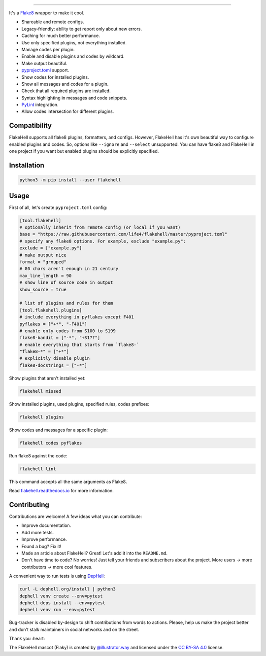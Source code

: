 

.. image:: ./assets/logo.png
   :target: ./assets/logo.png
   :alt: FlakeHell

===============================================================================


.. image:: https://badge.fury.io/py/flakehell.svg
   :target: https://badge.fury.io/py/flakehell
   :alt: PyPI version


.. image:: https://travis-ci.org/life4/flakehell.svg?branch=master
   :target: https://travis-ci.org/life4/flakehell
   :alt: Build Status


.. image:: https://img.shields.io/badge/License-MIT-yellow.svg
   :target: https://opensource.org/licenses/MIT
   :alt: License: MIT


.. image:: https://readthedocs.org/projects/flakehell/badge/?version=latest
   :target: https://flakehell.readthedocs.io/
   :alt: Documentation


It's a `Flake8 <https://gitlab.com/pycqa/flake8>`_ wrapper to make it cool.


* Shareable and remote configs.
* Legacy-friendly: ability to get report only about new errors.
* Caching for much better performance.
* Use only specified plugins, not everything installed.
* Manage codes per plugin.
* Enable and disable plugins and codes by wildcard.
* Make output beautiful.
* `pyproject.toml <https://www.python.org/dev/peps/pep-0518/>`_ support.
* Show codes for installed plugins.
* Show all messages and codes for a plugin.
* Check that all required plugins are installed.
* Syntax highlighting in messages and code snippets.
* `PyLint <https://github.com/PyCQA/pylint>`_ integration.
* Allow codes intersection for different plugins.

Compatibility
-------------

FlakeHell supports all flake8 plugins, formatters, and configs. However, FlakeHell has it's own beautiful way to configure enabled plugins and codes. So, options like ``--ignore`` and ``--select`` unsupported. You can have flake8 and FlakeHell in one project if you want but enabled plugins should be explicitly specified.


.. image:: ./assets/grouped.png
   :target: ./assets/grouped.png
   :alt: output example


Installation
------------

.. code-block:: bash

   python3 -m pip install --user flakehell

Usage
-----

First of all, let's create ``pyproject.toml`` config:

.. code-block::

   [tool.flakehell]
   # optionally inherit from remote config (or local if you want)
   base = "https://raw.githubusercontent.com/life4/flakehell/master/pyproject.toml"
   # specify any flake8 options. For example, exclude "example.py":
   exclude = ["example.py"]
   # make output nice
   format = "grouped"
   # 80 chars aren't enough in 21 century
   max_line_length = 90
   # show line of source code in output
   show_source = true

   # list of plugins and rules for them
   [tool.flakehell.plugins]
   # include everything in pyflakes except F401
   pyflakes = ["+*", "-F401"]
   # enable only codes from S100 to S199
   flake8-bandit = ["-*", "+S1??"]
   # enable everything that starts from `flake8-`
   "flake8-*" = ["+*"]
   # explicitly disable plugin
   flake8-docstrings = ["-*"]

Show plugins that aren't installed yet:

.. code-block:: bash

   flakehell missed

Show installed plugins, used plugins, specified rules, codes prefixes:

.. code-block:: bash

   flakehell plugins


.. image:: ./assets/plugins.png
   :target: ./assets/plugins.png
   :alt: plugins command output


Show codes and messages for a specific plugin:

.. code-block:: bash

   flakehell codes pyflakes


.. image:: ./assets/codes.png
   :target: ./assets/codes.png
   :alt: codes command output


Run flake8 against the code:

.. code-block:: bash

   flakehell lint

This command accepts all the same arguments as Flake8.

Read `flakehell.readthedocs.io <https://flakehell.readthedocs.io/>`_ for more information.

Contributing
------------

Contributions are welcome! A few ideas what you can contribute:


* Improve documentation.
* Add more tests.
* Improve performance.
* Found a bug? Fix it!
* Made an article about FlakeHell? Great! Let's add it into the ``README.md``.
* Don't have time to code? No worries! Just tell your friends and subscribers about the project. More users -> more contributors -> more cool features.

A convenient way to run tests is using `DepHell <https://github.com/dephell/dephell>`_\ :

.. code-block:: python

   curl -L dephell.org/install | python3
   dephell venv create --env=pytest
   dephell deps install --env=pytest
   dephell venv run --env=pytest

Bug-tracker is disabled by-design to shift contributions from words to actions. Please, help us make the project better and don't stalk maintainers in social networks and on the street.

Thank you :heart:


.. image:: ./assets/flaky.png
   :target: ./assets/flaky.png
   :alt: 


The FlakeHell mascot (Flaky) is created by `@illustrator.way <https://www.instagram.com/illustrator.way/>`_ and licensed under the `CC BY-SA 4.0 <https://creativecommons.org/licenses/by-sa/4.0/>`_ license.
